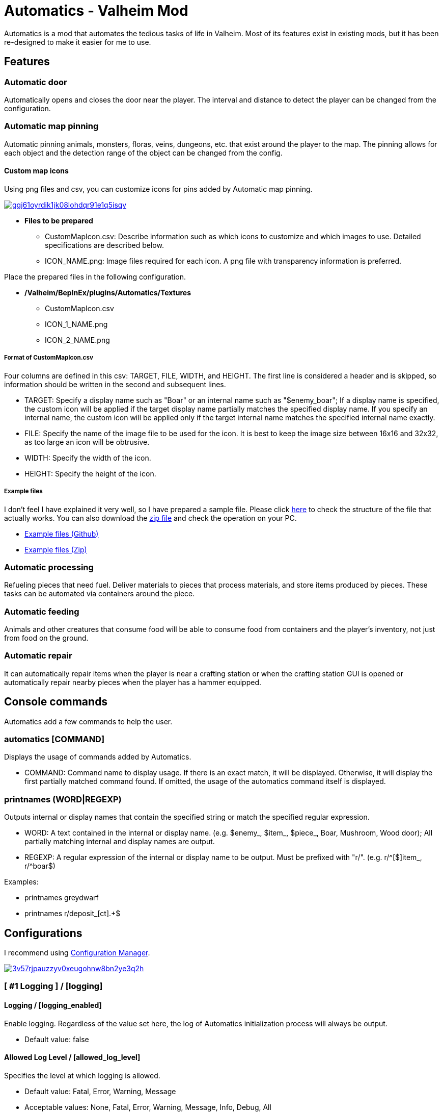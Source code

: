 = Automatics - Valheim Mod
:uri-configuration-manager: https://github.com/BepInEx/BepInEx.ConfigurationManager
:uri-license: link:LICENSE
:uri-custom_map_icons_example: link:/package/extra/custom-icon-example/Automatics/Textures
:uri-custom_map_icons_zip: https://app.box.com/shared/static/n8l56o2l5or24bx1061jjly4jnm21gm3.zip
:thumbnail-uri-config_menu: https://app.box.com/shared/static/3v57rjpauzzyv0xeugohnw8bn2ye3q2h.png
:image-uri-config_menu: https://app.box.com/shared/static/vfzsn69i950l48er2u69tssod6xxsh8u.jpg
:thumbnail-uri-custom_map_icon: https://app.box.com/shared/static/ggj61oyrdik1jk08lohdqr91e1q5isqv.png
:image-uri-custom_map_icon: https://app.box.com/shared/static/yhdd2v0mrwzgh54tbkc7twjen17q22gn.jpg

Automatics is a mod that automates the tedious tasks of life in Valheim. Most of its features exist in existing mods, but it has been re-designed to make it easier for me to use.

== Features
=== Automatic door
Automatically opens and closes the door near the player. The interval and distance to detect the player can be changed from the configuration.

=== Automatic map pinning
Automatic pinning animals, monsters, floras, veins, dungeons, etc. that exist around the player to the map. The pinning allows for each object and the detection range of the object can be changed from the config.

****
[discrete]
==== Custom map icons
Using png files and csv, you can customize icons for pins added by Automatic map pinning.

image:{thumbnail-uri-custom_map_icon}[link={image-uri-custom_map_icon},title="Custom Map Icons (Click to view full size)"]

- ** Files to be prepared **
  * CustomMapIcon.csv: Describe information such as which icons to customize and which images to use. Detailed specifications are described below.
  * ICON_NAME.png: Image files required for each icon. A png file with transparency information is preferred.

Place the prepared files in the following configuration.

- ** /Valheim/BepInEx/plugins/Automatics/Textures **
  * CustomMapIcon.csv
  * ICON_1_NAME.png
  * ICON_2_NAME.png

[discrete]
===== Format of CustomMapIcon.csv
Four columns are defined in this csv: TARGET, FILE, WIDTH, and HEIGHT. The first line is considered a header and is skipped, so information should be written in the second and subsequent lines.

- TARGET: Specify a display name such as "Boar" or an internal name such as "$enemy_boar"; If a display name is specified, the custom icon will be applied if the target display name partially matches the specified display name. If you specify an internal name, the custom icon will be applied only if the target internal name matches the specified internal name exactly.
- FILE: Specify the name of the image file to be used for the icon. It is best to keep the image size between 16x16 and 32x32, as too large an icon will be obtrusive.
- WIDTH: Specify the width of the icon.
- HEIGHT: Specify the height of the icon.

[discrete]
===== Example files
I don't feel I have explained it very well, so I have prepared a sample file. Please click {uri-custom_map_icons_example}[here] to check the structure of the file that actually works. You can also download the {uri-custom_map_icons_zip}[zip file] and check the operation on your PC.

- {uri-custom_map_icons_example}[Example files (Github)]
- {uri-custom_map_icons_zip}[Example files (Zip)]

****

=== Automatic processing
Refueling pieces that need fuel. Deliver materials to pieces that process materials, and store items produced by pieces. These tasks can be automated via containers around the piece.

=== Automatic feeding
Animals and other creatures that consume food will be able to consume food from containers and the player's inventory, not just from food on the ground.

=== Automatic repair
It can automatically repair items when the player is near a crafting station or when the crafting station GUI is opened or automatically repair nearby pieces when the player has a hammer equipped.

== Console commands
Automatics add a few commands to help the user.

=== automatics [COMMAND]
Displays the usage of commands added by Automatics.

- COMMAND: Command name to display usage. If there is an exact match, it will be displayed. Otherwise, it will display the first partially matched command found. If omitted, the usage of the automatics command itself is displayed.

=== printnames (WORD|REGEXP)
Outputs internal or display names that contain the specified string or match the specified regular expression.

- WORD: A text contained in the internal or display name. (e.g. $enemy_, $item_, $piece_, Boar, Mushroom, Wood door); All partially matching internal and display names are output.
- REGEXP: A regular expression of the internal or display name to be output. Must be prefixed with "r/". (e.g. r/^[$]item_, r/^boar$)

Examples:

- printnames greydwarf
- printnames r/deposit_[ct].+$

== Configurations
I recommend using link:{uri-configuration-manager}[Configuration Manager].

image:{thumbnail-uri-config_menu}[link={image-uri-config_menu},title="Configuration Menu (Click to view full size)"]

=== [ #1 Logging ] / [logging]
==== Logging / [logging_enabled]
Enable logging. Regardless of the value set here, the log of Automatics initialization process will always be output.

* Default value: false

==== Allowed Log Level / [allowed_log_level]
Specifies the level at which logging is allowed.

* Default value: Fatal, Error, Warning, Message
* Acceptable values: None, Fatal, Error, Warning, Message, Info, Debug, All

=== [ #2 Automatic Door ] / [automatic_door]
==== Automatic Door / [automatic_door_enabled]
Enable the function to open and close the door automatically.

* Default value: true

==== Allow Automatic Door / [allow_automatic_door]
Specify which doors are allowed to open and close automatically.

* Default value: All
* Acceptable values: None, WoodDoor, WoodGate, IronGate, DarkwoodGate, WoodShutter, All

==== Allow Automatic Door (Custom) / [allow_automatic_door_custom]
Specify the display or internal name of any door that is allowed to open and close automatically. A display name is a name displayed in the game, such as "Wood door", and the specified value will enable the automatic door if it partially matches the target display name. The internal name is the name used on the program side, such as "$piece_wooddoor", and the specified value must exactly match the target's internal name for the automatic door to be enabled.

* Default value:

==== Interval To Open / [interval_to_open]
the interval at which to call the process to determine whether to open the door. (Unit: second)

* Default value: 0.1
* Acceptable value range: From 0.1 to 8

==== Interval To Close / [interval_to_close]
the interval at which to call the process to determine whether to close the door. (Unit: second)

* Default value: 0.1
* Acceptable value range: From 0.1 to 8

==== Player Search Radius To Open / [player_search_radius_to_open]
The door automatically open when the player is inside the specified radius, with the door as the origin. (Unit: meter)

* Default value: 2.5
* Acceptable value range: From 1 to 8

==== Player Search Radius To Close / [player_search_radius_to_close]
The door automatically close when the player is inside the specified radius, with the door as the origin. (Unit: meter)

* Default value: 2.5
* Acceptable value range: From 1 to 8

==== Toggle Automatic Door Enabled / [toggle_automatic_door_enabled_key]
Shortcut key to enable/disable the automatic door.

* Default value:

=== [ #3 Automatic Map Pinning ] / [automatic_map_pinning]
==== Automatic Map Pinning / [automatic_map_pinning_enabled]
Enables automatic pinning to the map.

* Default value: true

==== Dynamic Object Search Range / [dynamic_object_search_range]
Specify the range of dynamic objects to be explored. "Dynamic Object" are objects that change position, such as animals, monsters, etc. Set to 0 to disable pinning of dynamic objects. (Unit: meter)

* Default value: 64
* Acceptable value range: From 0 to 256

==== Static Object Search Range / [static_object_search_range]
Specify the range of static objects to be explored. "Static Object" are objects that do not change their position, such as plants, veins, etc. Setting this to 0 disables pinning of static objects. (Unit: meter)

* Default value: 16
* Acceptable value range: From 0 to 256

==== Location Search Range / [location_search_range]
Specify the range of location to be explored. "Location" is a specific place, such as dungeon, fuling village, etc. Setting this to 0 disables location pinning. (Unit: meter)

* Default value: 96
* Acceptable value range: From 0 to 256

==== Allow Pinning Animal / [allow_pinning_animal]
Specify the animals to be automatic pinning.

* Default value: All
* Acceptable values: None, Boar, Deer, Wolf, Lox, Bird, Fish, All

==== Allow Pinning Monster / [allow_pinning_monster]
Specify the monsters to be automatic pinning.

* Default value: All
* Acceptable values: None, Greyling, Neck, Ghost, Greydwarf, GreydwarfBrute, GreydwarfShaman, RancidRemains, Skeleton, Troll, Abomination, Blob, Draugr, DraugrElite, Leech, Oozer, Surtling, Wraith, Drake, Fenring, StoneGolem, Deathsquito, Fuling, FulingBerserker, FulingShaman, Growth, Serpent, Bat, FenringCultist, Ulv, All

==== Allow Pinning Flora / [allow_pinning_flora]
Specify the flora to be automatic pinning.

* Default value: Mushroom, Raspberries, Blueberries, CarrotSeeds, Thistle, TurnipSeeds, Cloudberries
* Acceptable values: None, Dandelion, Mushroom, Raspberries, Blueberries, Carrot, CarrotSeeds, YellowMushroom, Thistle, Turnip, TurnipSeeds, Onion, OnionSeeds, Barley, Cloudberries, Flex, All

==== Allow Pinning Vein / [allow_pinning_vein]
Specify the veins to be automatic pinning.

* Default value: -9
* Acceptable values: None, Copper, Tin, MudPile, Obsidian, Silver, All

==== Allow Pinning Spawner / [allow_pinning_spawner]
Specify the spawners to be automatic pinning.

* Default value: None
* Acceptable values: None, GreydwarfNest, EvilBonePile, BodyPile, All

==== Allow Pinning Other Object / [allow_pinning_other]
Specify the other objects to be automatic pinning.

* Default value: WildBeehive
* Acceptable values: None, Vegvisir, Runestone, WildBeehive, Portal, All

==== Allow Pinning Dungeon / [allow_pinning_dungeon]
Specify the dungeons to be automatic pinning.

* Default value: All
* Acceptable values: None, BurialChambers, TrollCave, SunkenCrypts, MountainCave, All

==== Allow Pinning Spot / [allow_pinning_spot]
Specify the spots to be automatic pinning.

* Default value: All
* Acceptable values: None, InfestedTree, FireHole, DrakeNest, GoblinCamp, TarPit, All

==== Allow Pinning Ship / [allow_pinning_ship]
Enable automatic pinning for the ship.

* Default value: true

==== Allow Pinning Animal (Custom) / [allow_pinning_animal_custom]
Specify the display or internal name of any animals that is allowed to automatic map pinning. A display name is the name displayed in the game, such as "Boar", and the specified value will enable the pinning if it partially matches the target display name. Internal name is the name used on the program side, such as "$enemy_boar", and the specified value must exactly match the target's internal name for the pinning to be enabled.

* Default value:

==== Allow Pinning Monster (Custom) / [allow_pinning_monster_custom]
Specify the display or internal name of any monster that is allowed to automatic map pinning. A display name is the name displayed in the game, such as "Greyling", and the specified value will enable the pinning if it partially matches the target display name. Internal name is the name used on the program side, such as "$enemy_greyling", and the specified value must exactly match the target's internal name for the pinning to be enabled.

* Default value:

==== Allow Pinning Flora (Custom) / [allow_pinning_flora_custom]
Specify the display or internal name of any flora that is allowed to automatic map pinning. A display name is the name displayed in the game, such as "Dandelion", and the specified value will enable the pinning if it partially matches the target display name. Internal name is the name used on the program side, such as "$item_dandelion", and the specified value must exactly match the target's internal name for the pinning to be enabled.

* Default value:

==== Allow Pinning Vein (Custom) / [allow_pinning_vein_custom]
Specify the display or internal name of any veins that is allowed to automatic map pinning. A display name is the name displayed in the game, such as "Copper deposit", and the specified value will enable the pinning if it partially matches the target display name. Internal name is the name used on the program side, such as "$piece_deposit_copper", and the specified value must exactly match the target's internal name for the pinning to be enabled.

* Default value:

==== Allow Pinning Spawner (Custom) / [allow_pinning_spawner_custom]
Specify the display or internal name of any spawners that is allowed to automatic map pinning. A display name is the name displayed in the game, such as "Greydwarf nest", and the specified value will enable the pinning if it partially matches the target display name. Internal name is the name used on the program side, such as "$enemy_greydwarfspawner", and the specified value must exactly match the target's internal name for the pinning to be enabled.

* Default value:

==== Not Pinning Tamed Animals / [ignore_tamed_animals]
Exclude tamed animals from automatic pinning.

* Default value: true

==== Static Object Search Interval / [static_object_search_interval]
Specify the interval at which static object search. Setting to 0 disables periodic static object search. (Unit: second)

* Default value: 0.25
* Acceptable value range: From 0 to 8

==== Flora Pins Merge Range / [flora_pins_merge_range]
When pinning flora, it recursively searches for the same flora that exist within a specified range and merge them into a single pin. (Unit: meter)

* Default value: 8
* Acceptable value range: From 0 to 16

==== In Ground Veins Need Wishbone / [in_ground_veins_need_wishbone]
Specify whether need to equip a Wishbone to pinning a vein that in ground.

* Default value: true

==== Static Object Search / [static_object_search_key]
Specify shortcut keys for searching static objects. Setting this item disables the static object search at regular intervals, so that it is performed only once each time the shortcut key is pressed.

* Default value:

=== [ #4 Automatic Processing ] / [automatic_processing]
==== Automatic Processing / [automatic_processing_enabled]
Enable automatic functions for tasks such as cooking, refining, and refilling fuel.

* Default value: true

==== Beehive Allow Processing / [piece_beehive_allow_automatic_processing]
Specify the automatic processing to be allowed for Beehive

* Default value: Store
* Acceptable values: None, Store

==== Beehive Container Search Range / [piece_beehive_container_search_range]
Specify the maximum distance which Beehive will search for containers. (Unit: meter)

* Default value: 8
* Acceptable value range: From 1 to 64

==== Count Of Products To Suppress Automatic Processing For Beehive / [piece_beehive_product_count_that_suppress_automatic_store]
Suppresses automatic processing of Beehive to prevent the count of products stored in a container from exceeding a specified quantity. Set to 0 to disable automatic processing suppression based on the count of products.

* Default value: 0
* Acceptable value range: From 0 to 9999

==== Bonfire Allow Processing / [piece_bonfire_allow_automatic_processing]
Specify the automatic processing to be allowed for Bonfire

* Default value: Refuel
* Acceptable values: None, Refuel

==== Bonfire Container Search Range / [piece_bonfire_container_search_range]
Specify the maximum distance which Bonfire will search for containers. (Unit: meter)

* Default value: 8
* Acceptable value range: From 1 to 64

==== Count Of Fuels To Suppress Automatic Processing For Bonfire / [piece_bonfire_fuel_count_that_suppress_automatic_process]
Suppresses automatic processing of Bonfire to prevent the count of fuels stored in a container from falling below a specified quantity. Set to 0 to disable automatic processing suppression based on the count of fuels.

* Default value: 1
* Acceptable value range: From 0 to 9999

==== Blast furnace Allow Processing / [piece_blastfurnace_allow_automatic_processing]
Specify the automatic processing to be allowed for Blast furnace

* Default value: Craft, Refuel, Store
* Acceptable values: None, Craft, Refuel, Store

==== Blast furnace Container Search Range / [piece_blastfurnace_container_search_range]
Specify the maximum distance which Blast furnace will search for containers. (Unit: meter)

* Default value: 8
* Acceptable value range: From 1 to 64

==== Count Of Materials To Suppress Automatic Processing For Blast furnace / [piece_blastfurnace_material_count_that_suppress_automatic_process]
Suppresses automatic processing of Blast furnace to prevent the count of materials stored in a container from falling below a specified quantity. Set to 0 to disable automatic processing suppression based on the count of materials.

* Default value: 1
* Acceptable value range: From 0 to 9999

==== Count Of Fuels To Suppress Automatic Processing For Blast furnace / [piece_blastfurnace_fuel_count_that_suppress_automatic_process]
Suppresses automatic processing of Blast furnace to prevent the count of fuels stored in a container from falling below a specified quantity. Set to 0 to disable automatic processing suppression based on the count of fuels.

* Default value: 1
* Acceptable value range: From 0 to 9999

==== Count Of Products To Suppress Automatic Processing For Blast furnace / [piece_blastfurnace_product_count_that_suppress_automatic_store]
Suppresses automatic processing of Blast furnace to prevent the count of products stored in a container from exceeding a specified quantity. Set to 0 to disable automatic processing suppression based on the count of products.

* Default value: 0
* Acceptable value range: From 0 to 9999

==== Refuel Blast furnace Only When Materials Supplied / [piece_blastfurnace_refuel_only_when_materials_supplied]
Performs automatic refuel only when materials are supplied to Blast furnace.

* Default value: false

==== Campfire Allow Processing / [piece_firepit_allow_automatic_processing]
Specify the automatic processing to be allowed for Campfire

* Default value: Refuel
* Acceptable values: None, Refuel

==== Campfire Container Search Range / [piece_firepit_container_search_range]
Specify the maximum distance which Campfire will search for containers. (Unit: meter)

* Default value: 8
* Acceptable value range: From 1 to 64

==== Count Of Fuels To Suppress Automatic Processing For Campfire / [piece_firepit_fuel_count_that_suppress_automatic_process]
Suppresses automatic processing of Campfire to prevent the count of fuels stored in a container from falling below a specified quantity. Set to 0 to disable automatic processing suppression based on the count of fuels.

* Default value: 1
* Acceptable value range: From 0 to 9999

==== Charcoal kiln Allow Processing / [piece_charcoalkiln_allow_automatic_processing]
Specify the automatic processing to be allowed for Charcoal kiln

* Default value: Craft, Store
* Acceptable values: None, Craft, Store

==== Charcoal kiln Container Search Range / [piece_charcoalkiln_container_search_range]
Specify the maximum distance which Charcoal kiln will search for containers. (Unit: meter)

* Default value: 8
* Acceptable value range: From 1 to 64

==== Count Of Materials To Suppress Automatic Processing For Charcoal kiln / [piece_charcoalkiln_material_count_that_suppress_automatic_process]
Suppresses automatic processing of Charcoal kiln to prevent the count of materials stored in a container from falling below a specified quantity. Set to 0 to disable automatic processing suppression based on the count of materials.

* Default value: 1
* Acceptable value range: From 0 to 9999

==== Count Of Products To Suppress Automatic Processing For Charcoal kiln / [piece_charcoalkiln_product_count_that_suppress_automatic_store]
Suppresses automatic processing of Charcoal kiln to prevent the count of products stored in a container from exceeding a specified quantity. Set to 0 to disable automatic processing suppression based on the count of products.

* Default value: 0
* Acceptable value range: From 0 to 9999

==== Cooking station Allow Processing / [piece_cookingstation_allow_automatic_processing]
Specify the automatic processing to be allowed for Cooking station

* Default value: Store
* Acceptable values: None, Craft, Store

==== Cooking station Container Search Range / [piece_cookingstation_container_search_range]
Specify the maximum distance which Cooking station will search for containers. (Unit: meter)

* Default value: 8
* Acceptable value range: From 1 to 64

==== Count Of Materials To Suppress Automatic Processing For Cooking station / [piece_cookingstation_material_count_that_suppress_automatic_process]
Suppresses automatic processing of Cooking station to prevent the count of materials stored in a container from falling below a specified quantity. Set to 0 to disable automatic processing suppression based on the count of materials.

* Default value: 1
* Acceptable value range: From 0 to 9999

==== Count Of Products To Suppress Automatic Processing For Cooking station / [piece_cookingstation_product_count_that_suppress_automatic_store]
Suppresses automatic processing of Cooking station to prevent the count of products stored in a container from exceeding a specified quantity. Set to 0 to disable automatic processing suppression based on the count of products.

* Default value: 0
* Acceptable value range: From 0 to 9999

==== Fermenter Allow Processing / [piece_fermenter_allow_automatic_processing]
Specify the automatic processing to be allowed for Fermenter

* Default value: Craft, Store
* Acceptable values: None, Craft, Store

==== Fermenter Container Search Range / [piece_fermenter_container_search_range]
Specify the maximum distance which Fermenter will search for containers. (Unit: meter)

* Default value: 8
* Acceptable value range: From 1 to 64

==== Count Of Materials To Suppress Automatic Processing For Fermenter / [piece_fermenter_material_count_that_suppress_automatic_process]
Suppresses automatic processing of Fermenter to prevent the count of materials stored in a container from falling below a specified quantity. Set to 0 to disable automatic processing suppression based on the count of materials.

* Default value: 1
* Acceptable value range: From 0 to 9999

==== Count Of Products To Suppress Automatic Processing For Fermenter / [piece_fermenter_product_count_that_suppress_automatic_store]
Suppresses automatic processing of Fermenter to prevent the count of products stored in a container from exceeding a specified quantity. Set to 0 to disable automatic processing suppression based on the count of products.

* Default value: 0
* Acceptable value range: From 0 to 9999

==== Hanging brazier Allow Processing / [piece_brazierceiling01_allow_automatic_processing]
Specify the automatic processing to be allowed for Hanging brazier

* Default value: Refuel
* Acceptable values: None, Refuel

==== Hanging brazier Container Search Range / [piece_brazierceiling01_container_search_range]
Specify the maximum distance which Hanging brazier will search for containers. (Unit: meter)

* Default value: 8
* Acceptable value range: From 1 to 64

==== Count Of Fuels To Suppress Automatic Processing For Hanging brazier / [piece_brazierceiling01_fuel_count_that_suppress_automatic_process]
Suppresses automatic processing of Hanging brazier to prevent the count of fuels stored in a container from falling below a specified quantity. Set to 0 to disable automatic processing suppression based on the count of fuels.

* Default value: 1
* Acceptable value range: From 0 to 9999

==== Hearth Allow Processing / [piece_hearth_allow_automatic_processing]
Specify the automatic processing to be allowed for Hearth

* Default value: Refuel
* Acceptable values: None, Refuel

==== Hearth Container Search Range / [piece_hearth_container_search_range]
Specify the maximum distance which Hearth will search for containers. (Unit: meter)

* Default value: 8
* Acceptable value range: From 1 to 64

==== Count Of Fuels To Suppress Automatic Processing For Hearth / [piece_hearth_fuel_count_that_suppress_automatic_process]
Suppresses automatic processing of Hearth to prevent the count of fuels stored in a container from falling below a specified quantity. Set to 0 to disable automatic processing suppression based on the count of fuels.

* Default value: 1
* Acceptable value range: From 0 to 9999

==== Iron cooking station Allow Processing / [piece_cookingstation_iron_allow_automatic_processing]
Specify the automatic processing to be allowed for Iron cooking station

* Default value: Store
* Acceptable values: None, Craft, Store

==== Iron cooking station Container Search Range / [piece_cookingstation_iron_container_search_range]
Specify the maximum distance which Iron cooking station will search for containers. (Unit: meter)

* Default value: 8
* Acceptable value range: From 1 to 64

==== Count Of Materials To Suppress Automatic Processing For Iron cooking station / [piece_cookingstation_iron_material_count_that_suppress_automatic_process]
Suppresses automatic processing of Iron cooking station to prevent the count of materials stored in a container from falling below a specified quantity. Set to 0 to disable automatic processing suppression based on the count of materials.

* Default value: 1
* Acceptable value range: From 0 to 9999

==== Count Of Products To Suppress Automatic Processing For Iron cooking station / [piece_cookingstation_iron_product_count_that_suppress_automatic_store]
Suppresses automatic processing of Iron cooking station to prevent the count of products stored in a container from exceeding a specified quantity. Set to 0 to disable automatic processing suppression based on the count of products.

* Default value: 0
* Acceptable value range: From 0 to 9999

==== Jack-o-turnip Allow Processing / [piece_jackoturnip_allow_automatic_processing]
Specify the automatic processing to be allowed for Jack-o-turnip

* Default value: Refuel
* Acceptable values: None, Refuel

==== Jack-o-turnip Container Search Range / [piece_jackoturnip_container_search_range]
Specify the maximum distance which Jack-o-turnip will search for containers. (Unit: meter)

* Default value: 8
* Acceptable value range: From 1 to 64

==== Count Of Fuels To Suppress Automatic Processing For Jack-o-turnip / [piece_jackoturnip_fuel_count_that_suppress_automatic_process]
Suppresses automatic processing of Jack-o-turnip to prevent the count of fuels stored in a container from falling below a specified quantity. Set to 0 to disable automatic processing suppression based on the count of fuels.

* Default value: 1
* Acceptable value range: From 0 to 9999

==== Sconce Allow Processing / [piece_sconce_allow_automatic_processing]
Specify the automatic processing to be allowed for Sconce

* Default value: Refuel
* Acceptable values: None, Refuel

==== Sconce Container Search Range / [piece_sconce_container_search_range]
Specify the maximum distance which Sconce will search for containers. (Unit: meter)

* Default value: 8
* Acceptable value range: From 1 to 64

==== Count Of Fuels To Suppress Automatic Processing For Sconce / [piece_sconce_fuel_count_that_suppress_automatic_process]
Suppresses automatic processing of Sconce to prevent the count of fuels stored in a container from falling below a specified quantity. Set to 0 to disable automatic processing suppression based on the count of fuels.

* Default value: 1
* Acceptable value range: From 0 to 9999

==== Smelter Allow Processing / [piece_smelter_allow_automatic_processing]
Specify the automatic processing to be allowed for Smelter

* Default value: Craft, Refuel, Store
* Acceptable values: None, Craft, Refuel, Store

==== Smelter Container Search Range / [piece_smelter_container_search_range]
Specify the maximum distance which Smelter will search for containers. (Unit: meter)

* Default value: 8
* Acceptable value range: From 1 to 64

==== Count Of Materials To Suppress Automatic Processing For Smelter / [piece_smelter_material_count_that_suppress_automatic_process]
Suppresses automatic processing of Smelter to prevent the count of materials stored in a container from falling below a specified quantity. Set to 0 to disable automatic processing suppression based on the count of materials.

* Default value: 1
* Acceptable value range: From 0 to 9999

==== Count Of Fuels To Suppress Automatic Processing For Smelter / [piece_smelter_fuel_count_that_suppress_automatic_process]
Suppresses automatic processing of Smelter to prevent the count of fuels stored in a container from falling below a specified quantity. Set to 0 to disable automatic processing suppression based on the count of fuels.

* Default value: 1
* Acceptable value range: From 0 to 9999

==== Count Of Products To Suppress Automatic Processing For Smelter / [piece_smelter_product_count_that_suppress_automatic_store]
Suppresses automatic processing of Smelter to prevent the count of products stored in a container from exceeding a specified quantity. Set to 0 to disable automatic processing suppression based on the count of products.

* Default value: 0
* Acceptable value range: From 0 to 9999

==== Refuel Smelter Only When Materials Supplied / [piece_smelter_refuel_only_when_materials_supplied]
Performs automatic refuel only when materials are supplied to Smelter.

* Default value: false

==== Spinning wheel Allow Processing / [piece_spinningwheel_allow_automatic_processing]
Specify the automatic processing to be allowed for Spinning wheel

* Default value: Store
* Acceptable values: None, Craft, Store

==== Spinning wheel Container Search Range / [piece_spinningwheel_container_search_range]
Specify the maximum distance which Spinning wheel will search for containers. (Unit: meter)

* Default value: 8
* Acceptable value range: From 1 to 64

==== Count Of Materials To Suppress Automatic Processing For Spinning wheel / [piece_spinningwheel_material_count_that_suppress_automatic_process]
Suppresses automatic processing of Spinning wheel to prevent the count of materials stored in a container from falling below a specified quantity. Set to 0 to disable automatic processing suppression based on the count of materials.

* Default value: 1
* Acceptable value range: From 0 to 9999

==== Count Of Products To Suppress Automatic Processing For Spinning wheel / [piece_spinningwheel_product_count_that_suppress_automatic_store]
Suppresses automatic processing of Spinning wheel to prevent the count of products stored in a container from exceeding a specified quantity. Set to 0 to disable automatic processing suppression based on the count of products.

* Default value: 0
* Acceptable value range: From 0 to 9999

==== Standing blue-burning iron torch Allow Processing / [piece_groundtorchblue_allow_automatic_processing]
Specify the automatic processing to be allowed for Standing blue-burning iron torch

* Default value: Refuel
* Acceptable values: None, Refuel

==== Standing blue-burning iron torch Container Search Range / [piece_groundtorchblue_container_search_range]
Specify the maximum distance which Standing blue-burning iron torch will search for containers. (Unit: meter)

* Default value: 8
* Acceptable value range: From 1 to 64

==== Count Of Fuels To Suppress Automatic Processing For Standing blue-burning iron torch / [piece_groundtorchblue_fuel_count_that_suppress_automatic_process]
Suppresses automatic processing of Standing blue-burning iron torch to prevent the count of fuels stored in a container from falling below a specified quantity. Set to 0 to disable automatic processing suppression based on the count of fuels.

* Default value: 1
* Acceptable value range: From 0 to 9999

==== Standing green-burning iron torch Allow Processing / [piece_groundtorchgreen_allow_automatic_processing]
Specify the automatic processing to be allowed for Standing green-burning iron torch

* Default value: Refuel
* Acceptable values: None, Refuel

==== Standing green-burning iron torch Container Search Range / [piece_groundtorchgreen_container_search_range]
Specify the maximum distance which Standing green-burning iron torch will search for containers. (Unit: meter)

* Default value: 8
* Acceptable value range: From 1 to 64

==== Count Of Fuels To Suppress Automatic Processing For Standing green-burning iron torch / [piece_groundtorchgreen_fuel_count_that_suppress_automatic_process]
Suppresses automatic processing of Standing green-burning iron torch to prevent the count of fuels stored in a container from falling below a specified quantity. Set to 0 to disable automatic processing suppression based on the count of fuels.

* Default value: 1
* Acceptable value range: From 0 to 9999

==== Standing iron torch Allow Processing / [piece_groundtorch_allow_automatic_processing]
Specify the automatic processing to be allowed for Standing iron torch

* Default value: Refuel
* Acceptable values: None, Refuel

==== Standing iron torch Container Search Range / [piece_groundtorch_container_search_range]
Specify the maximum distance which Standing iron torch will search for containers. (Unit: meter)

* Default value: 8
* Acceptable value range: From 1 to 64

==== Count Of Fuels To Suppress Automatic Processing For Standing iron torch / [piece_groundtorch_fuel_count_that_suppress_automatic_process]
Suppresses automatic processing of Standing iron torch to prevent the count of fuels stored in a container from falling below a specified quantity. Set to 0 to disable automatic processing suppression based on the count of fuels.

* Default value: 1
* Acceptable value range: From 0 to 9999

==== Standing wood torch Allow Processing / [piece_groundtorchwood_allow_automatic_processing]
Specify the automatic processing to be allowed for Standing wood torch

* Default value: Refuel
* Acceptable values: None, Refuel

==== Standing wood torch Container Search Range / [piece_groundtorchwood_container_search_range]
Specify the maximum distance which Standing wood torch will search for containers. (Unit: meter)

* Default value: 8
* Acceptable value range: From 1 to 64

==== Count Of Fuels To Suppress Automatic Processing For Standing wood torch / [piece_groundtorchwood_fuel_count_that_suppress_automatic_process]
Suppresses automatic processing of Standing wood torch to prevent the count of fuels stored in a container from falling below a specified quantity. Set to 0 to disable automatic processing suppression based on the count of fuels.

* Default value: 1
* Acceptable value range: From 0 to 9999

==== Stone oven Allow Processing / [piece_oven_allow_automatic_processing]
Specify the automatic processing to be allowed for Stone oven

* Default value: Craft, Refuel, Store
* Acceptable values: None, Craft, Refuel, Store

==== Stone oven Container Search Range / [piece_oven_container_search_range]
Specify the maximum distance which Stone oven will search for containers. (Unit: meter)

* Default value: 8
* Acceptable value range: From 1 to 64

==== Count Of Materials To Suppress Automatic Processing For Stone oven / [piece_oven_material_count_that_suppress_automatic_process]
Suppresses automatic processing of Stone oven to prevent the count of materials stored in a container from falling below a specified quantity. Set to 0 to disable automatic processing suppression based on the count of materials.

* Default value: 1
* Acceptable value range: From 0 to 9999

==== Count Of Fuels To Suppress Automatic Processing For Stone oven / [piece_oven_fuel_count_that_suppress_automatic_process]
Suppresses automatic processing of Stone oven to prevent the count of fuels stored in a container from falling below a specified quantity. Set to 0 to disable automatic processing suppression based on the count of fuels.

* Default value: 1
* Acceptable value range: From 0 to 9999

==== Count Of Products To Suppress Automatic Processing For Stone oven / [piece_oven_product_count_that_suppress_automatic_store]
Suppresses automatic processing of Stone oven to prevent the count of products stored in a container from exceeding a specified quantity. Set to 0 to disable automatic processing suppression based on the count of products.

* Default value: 0
* Acceptable value range: From 0 to 9999

==== Refuel Stone oven Only When Materials Supplied / [piece_oven_refuel_only_when_materials_supplied]
Performs automatic refuel only when materials are supplied to Stone oven.

* Default value: false

==== Windmill Allow Processing / [piece_windmill_allow_automatic_processing]
Specify the automatic processing to be allowed for Windmill

* Default value: Store
* Acceptable values: None, Craft, Store

==== Windmill Container Search Range / [piece_windmill_container_search_range]
Specify the maximum distance which Windmill will search for containers. (Unit: meter)

* Default value: 8
* Acceptable value range: From 1 to 64

==== Count Of Materials To Suppress Automatic Processing For Windmill / [piece_windmill_material_count_that_suppress_automatic_process]
Suppresses automatic processing of Windmill to prevent the count of materials stored in a container from falling below a specified quantity. Set to 0 to disable automatic processing suppression based on the count of materials.

* Default value: 1
* Acceptable value range: From 0 to 9999

==== Count Of Products To Suppress Automatic Processing For Windmill / [piece_windmill_product_count_that_suppress_automatic_store]
Suppresses automatic processing of Windmill to prevent the count of products stored in a container from exceeding a specified quantity. Set to 0 to disable automatic processing suppression based on the count of products.

* Default value: 0
* Acceptable value range: From 0 to 9999

=== [ #5 Automatic Feeding ] / [automatic_feeding]
==== Automatic Feeding / [automatic_feeding_enabled]
Enable automatic feeding for animals.

* Default value: true

==== Feed Search Range / [feed_search_range]
Specify the maximum distance which animal will search for food. 0 disables the feed box search and -1 uses the default value for each animal. (Unit: meter)

* Default value: -1
* Acceptable value range: From -1 to 64

==== Need Close To Eat The Feed / [need_close_to_eat_the_feed]
Specify whether or not the animal needs to approach the food in order to eat it.

* Default value: false

==== Allow To Feed From Container / [allow_to_feed_from_container]
Specify the types of animals allowed to feed from the container.

* Default value: Tamed
* Acceptable values: None, Wild, Tamed, All

=== [ #6 Automatic Repair ] / [automatic_repair]
==== Automatic Repair / [automatic_repair_enabled]
Enable automatic repair of items and pieces.

* Default value: true

==== Crafting Station Search Range / [crafting_station_search_range]
Specify the range to search for a crafting station to be used to repair items. Setting to 0 disables periodic item repair. (Unit: meters)

* Default value: 16
* Acceptable value range: From 0 to 64

==== Repair Items When Accessing The Crafting Station / [repair_items_when_accessing_the_crafting_station]
Specify whether or not to repair all items that can be repaired when the workbench GUI is opened.

* Default value: false

==== Item Repair Message / [item_repair_message]
Specify where the message is displayed when an item is repaired.

* Default value: None

==== Piece Search Range / [piece_search_range]
Specify the range to search for a pieces to repair. Setting to 0 disables periodic pieces repairs. (Unit: meters)

* Default value: 16
* Acceptable value range: From 0 to 64

==== Piece Repair Message / [piece_repair_message]
Specify where the message is displayed when a piece is repaired.

* Default value: None

== Languages
|===
|Language |Translators       |Status
|English  |Translation Tools |100%
|Japanese |EideeHi           |100%
|===

== Credits
* Dependencies:
** {uri-configuration-manager}[Configuration Manager]

== License
Automatics is developed and released under the MIT license. For the full text of the license, please see the {uri-license}[LICENSE] file.
